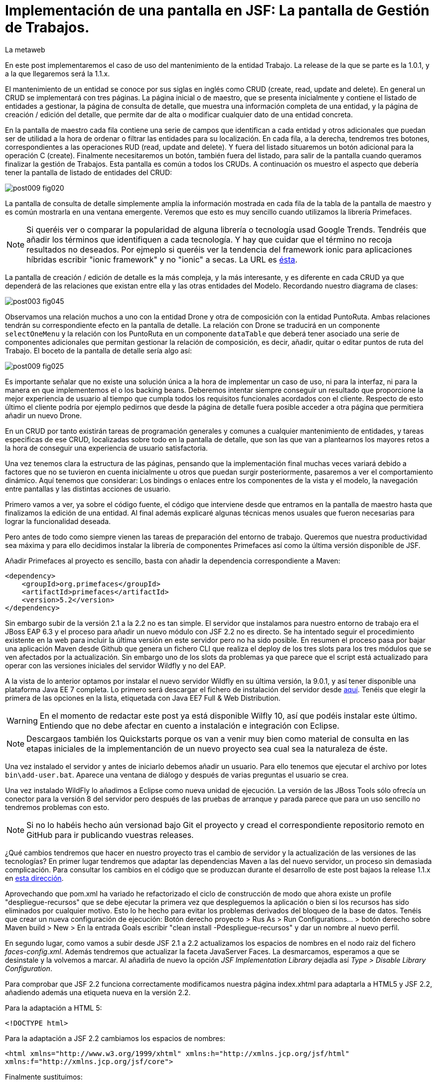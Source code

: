 = Implementación de una pantalla en JSF: La pantalla de Gestión de Trabajos.
La metaweb
:hp-tags: JSF, JavaServer Faces, CRUD, EJB, Hibernate, backing bean, Primefaces
:published_at: 2015-08-23

En este post implementaremos el caso de uso del mantenimiento de la entidad Trabajo. La release de la que se parte es la 1.0.1, y a la que llegaremos será la 1.1.x.

El mantenimiento de un entidad se conoce por sus siglas en inglés como CRUD (create, read, update and delete). En general un CRUD se implementará con tres páginas. La página inicial o de maestro, que se presenta inicialmente y contiene el listado de entidades a gestionar, la página de consulta de detalle, que muestra una información completa de una entidad, y la página de creación / edición del detalle, que permite dar de alta o modificar cualquier dato de una entidad concreta.

En la pantalla de maestro cada fila contiene una serie de campos que identifican a cada entidad y otros adicionales que puedan ser de utilidad a la hora de ordenar o filtrar las entidades para su localización. En cada fila, a la derecha, tendremos tres botones, correspondientes a las operaciones RUD (read, update and delete). Y fuera del listado situaremos un botón adicional para la operación C (create). Finalmente necesitaremos un botón, también fuera del listado, para salir de la pantalla cuando queramos finalizar la gestión de Trabajos. Esta pantalla es común a todos los CRUDs. A continuación os muestro el aspecto que debería tener la pantalla de listado de entidades del CRUD:

image::https://raw.githubusercontent.com/lametaweb/lametaweb.github.io/master/images/009/post009-fig020.png[]

La pantalla de consulta de detalle simplemente amplía la información mostrada en cada fila de la tabla de la pantalla de maestro y es común mostrarla en una ventana emergente. Veremos que esto es muy sencillo cuando utilizamos la librería Primefaces.

NOTE: Si queréis ver o comparar la popularidad de alguna librería o tecnología usad Google Trends. Tendréis que añadir los términos que identifiquen a cada tecnología. Y hay que cuidar que el término no recoja resultados no deseados. Por ejmeplo si queréis ver la tendencia del framework ionic para aplicaciones híbridas escribir "ionic framework" y no "ionic" a secas. La URL es https://www.google.es/trends[ésta].

La pantalla de creación / edición de detalle es la más compleja, y la más interesante, y es diferente en cada CRUD ya que dependerá de las relaciones que existan entre ella y las otras entidades del Modelo. Recordando nuestro diagrama de clases:

image::https://raw.githubusercontent.com/lametaweb/lametaweb.github.io/master/images/003/post003-fig045.png[]

Observamos una relación muchos a uno con la entidad Drone y otra de composición con la entidad PuntoRuta. Ambas relaciones tendrán su correspondiente efecto en la pantalla de detalle. La relación con Drone se traducirá en un componente `selectOneMenu` y la relación con los PuntoRuta en un componente `dataTable` que deberá tener asociado una serie de componentes adicionales que permitan gestionar la relación de composición, es decir, añadir, quitar o editar puntos de ruta del Trabajo. El boceto de la pantalla de detalle sería algo así:

image::https://raw.githubusercontent.com/lametaweb/lametaweb.github.io/master/images/009/post009-fig025.png[]

Es importante señalar que no existe una solución única a la hora de implementar un caso de uso, ni para la interfaz, ni para la manera en que implementemos el o los backing beans. Deberemos intentar siempre conseguir un resultado que proporcione la mejor experiencia de usuario al tiempo que cumpla todos los requisitos funcionales acordados con el cliente. Respecto de esto último el cliente podría por ejemplo pedirnos que desde la página de detalle fuera posible acceder a otra página que permitiera añadir un nuevo Drone.

En un CRUD por tanto existirán tareas de programación generales y comunes a cualquier mantenimiento de entidades, y tareas especificas de ese CRUD, localizadas sobre todo en la pantalla de detalle, que son las que van a plantearnos los mayores retos a la hora de conseguir una experiencia de usuario satisfactoria.

Una vez tenemos clara la estructura de las páginas, pensando que la implementación final muchas veces variará debido a factores que no se tuvieron en cuenta inicialmente u otros que puedan surgir posteriormente, pasaremos a ver el comportamiento dinámico. Aquí tenemos que considerar: Los bindings o enlaces entre los componentes de la vista y el modelo, la navegación entre pantallas y las distintas acciones de usuario.

Primero vamos a ver, ya sobre el código fuente, el código que interviene desde que entramos en la pantalla de maestro hasta que finalizamos la edición de una entidad. Al final además explicaré algunas técnicas menos usuales que fueron necesarias para lograr la funcionalidad deseada.

Pero antes de todo como siempre vienen las tareas de preparación del entorno de trabajo. Queremos que nuestra productividad sea máxima y para ello decidimos instalar la librería de componentes Primefaces así como la última versión disponible de JSF.

Añadir Primefaces al proyecto es sencillo, basta con añadir la dependencia correspondiente a Maven:

[source,xhtml,indent=0]
----
		<dependency>  
		    <groupId>org.primefaces</groupId>  
		    <artifactId>primefaces</artifactId>  
		    <version>5.2</version>  
		</dependency>
----

Sin embargo subir de la versión 2.1 a la 2.2 no es tan simple. El servidor que instalamos para nuestro entorno de trabajo era el JBoss EAP 6.3 y el proceso para añadir un nuevo módulo con JSF 2.2 no es directo. Se ha intentado seguir el procedimiento existente en la web para incluir la última versión en este servidor pero no ha sido posible. En resumen el proceso pasa por bajar una aplicación Maven desde Github que genera un fichero CLI que realiza el deploy de los tres slots para los tres módulos que se ven afectados por la actualización. Sin embargo uno de los slots da problemas ya que parece que el script está actualizado para operar con las versiones iniciales del servidor Wildfly y no del EAP.

A la vista de lo anterior optamos por instalar el nuevo servidor Wildfly en su última versión, la 9.0.1, y así tener disponible una plataforma Java EE 7 completa. Lo primero será descargar el fichero de instalación del servidor desde http://wildfly.org/downloads/[aquí]. Tenéis que elegir la primera de las opciones en la lista, etiquetada con Java EE7 Full & Web Distribution.

WARNING: En el momento de redactar este post ya está disponible Wilfly 10, así que podéis instalar este último. Entiendo que no debe afectar en cuento a instalación e integración con Eclipse.

NOTE: Descargaos también los Quickstarts porque os van a venir muy bien como material de consulta en las etapas iniciales de la implementanción de un nuevo proyecto sea cual sea la naturaleza de éste.

Una vez instalado el servidor y antes de iniciarlo debemos añadir un usuario. Para ello tenemos que ejecutar el archivo por lotes `bin\add-user.bat`. Aparece una ventana de diálogo y después de varias preguntas el usuario se crea.

Una vez instalado WildFly lo añadimos a Eclipse como nueva unidad de ejecución. La versión de las JBoss Tools sólo ofrecía un conector para la versión 8 del servidor pero después de las pruebas de arranque y parada parece que para un uso sencillo no tendremos problemas con esto.

NOTE: Si no lo habéis hecho aún versionad bajo Git el proyecto y cread el correspondiente repositorio remoto en GitHub para ir publicando vuestras releases. 

¿Qué cambios tendremos que hacer en nuestro proyecto tras el cambio de servidor y la actualización de las versiones de las tecnologías? En primer lugar tendremos que adaptar las dependencias Maven a las del nuevo servidor, un proceso sin demasiada complicación. Para consultar los cambios en el código que se produzcan durante el desarrollo de este post  bajaos la release 1.1.x en https://github.com/lametaweb/jdrone/archive/1.1.0.zip[esta dirección].

Aprovechando que pom.xml ha variado he refactorizado el ciclo de construcción de modo que ahora existe un profile "despliegue-recursos" que se debe ejecutar la primera vez que despleguemos la aplicación o bien si los recursos has sido eliminados por cualquier motivo. Esto lo he hecho para evitar los problemas derivados del bloqueo de la base de datos. Tenéis que crear un nueva configuración de ejecución: Botón derecho proyecto > Rus As > Run Configurations... > botón derecho sobre Maven build > New > En la entrada Goals escribir "clean install -Pdespliegue-recursos" y dar un nombre al nuevo perfil.

En segundo lugar, como vamos a subir desde JSF 2.1 a 2.2 actualizamos los espacios de nombres en el nodo raiz del fichero _faces-config.xml_. Además tendremos que actualizar la faceta JavaServer Faces. La desmarcamos, esperamos a que se desinstale y la volvemos a marcar. Al añadirla de nuevo la opción _JSF Implementation Library_ dejadla así _Type > Disable Library Configuration_.

Para comprobar que JSF 2.2 funciona correctamente modificamos nuestra página index.xhtml para adaptarla a HTML5 y JSF 2.2, añadiendo además una etiqueta nueva en la versión 2.2.

Para la adaptación a HTML 5:

`<!DOCTYPE html>`

Para la adaptación a JSF 2.2 cambiamos los espacios de nombres:

`<html xmlns="http://www.w3.org/1999/xhtml"
	xmlns:h="http://xmlns.jcp.org/jsf/html"
	xmlns:f="http://xmlns.jcp.org/jsf/core">`

Finalmente sustituimos:

`<f:event listener="#{disponibilidadBean.listaEstadoDronesPorFecha()}" type="preRenderView" />`

por:

`<f:viewAction action="#{disponibilidadBean.listaEstadoDronesPorFecha()}" onPostback="true"></f:viewAction>`

Además ahora no se admitirán los típicos caracteres de espaciado `\&nbsp;` y tendremos que sustituirlos por el equivalente código unicode `\&#160;`.

NOTE: La etiqueta viewAction es nueva en JSF 2.2. Asocia un evento a una página y su uso es más flexible que el de la etiqueta event para acciones de precarga de datos de pantalla. En nuestra pantalla inicial el uso no sigue el patrón habitual. Un uso más adecuado se verá en la implementación de las pantallas de mantenimiento de trabajos.

Muy bien, una vez que tenemos correctamente actualizado el entorno de trabajo comenzamos con la implementación del caso de uso planteado. Como siempre habrá que implementar las capas de presentación y negocio. Empecemos por la primera.

Antes de empezar con la primera pantalla hay que crear una plantilla que proporcione el maquetado de las pantallas de la aplicación. Primefaces nos da la solución con Grid CSS, una librería de estilos con la que crearemos un layout responsive al estilo de Bootstrap. Antes de empezar con la implementación dibujamos un boceto del layout para tener claro los divs que tengo que considerar.

La plantilla debe ser privada, por tanto va situada dentro de la carpeta _WEB-INF_. Una plantilla contendrá en la cabecera elementos comunes a todas las páginas como gestión de la caché de cliente, estilos CSS comunes, y en el cuerpo el maquetado de la página y dentro de cada elemento div (con estilos de Grid CSS) las etiquetas <ui:insert...> de Facelets para insertar el contenido.

Una vez que tenemos lista nuestra plantilla, en la carpeta _/jdrone/src/main/webapp/WEB-INF/plantillas/plantilla.xhtml_, y su hoja de estilos correspondiente, podemos empezar a implementar cada pantalla de la aplicación en base a la plantilla.

La estructura de una página será:

[source,xhtml,indent=0]
----
	<ui:composition...>
    	<ui:define name="central">
        	...
        </ui:define>
        <ui:define name="logo">
       		<ui:include... />
        </ui:define>
        ...
    </ui:composition>
----

El contenido de la zona variable, etiquetada con el nombre _central_ en la plantilla, se define en la página en general al principio, para mayor claridad, dado que aquí el orden no afecta. Como la zona del logo será fija para todas las pantallas la implementamos en un panel (una página xhtml privada) aparte y la añadimos con un include que toma como el panel.

En primer lugar vamos a adaptar nuestra pantalla de consulta de los posts anteriores, de drones disponibles en una fecha, al uso de la plantilla, y movemos el contenido desde el fichero index.xhtml, que ahora se convertirá en la pantalla inicial, al fichero consulta-inicial.xhtml.

Implementamos el panel del logo e incluímos una simple animación en jQuery. Primefaces está basado en esta librería Javascript que es conveniente conocer ya que su uso está muy extendido en la capa de presentación de proyectos reales. Como nuestro proyecto incluye Primemefaces y éste incluye jQuery no tenemos que añadir la librería de manera explícita. En general, para cualquier proyecto, en páginas que no usen ninguna estiqueta de Primefaces incluiremos de manera explícita la librería jQuery embebida en Primefaces con las siguientes líneas:

`<h:outputScript library="primefaces" name="jquery/jquery.js" target="head" />`
`<h:outputScript library="primefaces" name="jquery/jquery-plugins.js" target="head" />`

Lo siguiente que necesitamos es un menú de opciones. Se opta por la clásica barra de menú. Como suele ocurrir cuando necesitamos algún elemento para la capa de presentación Primefaces nos da también en esta ocasión la solución con el componente MenuBar. Tened en cuenta que la versión 5.2, abierta a la comunidad y usada en nuestro programa, tiene casi 150 componentes, y grancantidad de características adicionales. Dibujamos las opciones y submenús que tengamos previstos para la aplicación e implementamos el manú en un nuevo panel, de la misma manera que en el caso del logo.

Arrancamos el servidor y ejecutamos nuestro ciclo de construcción para ver cómo queda todo en pantalla. Personalmente no me convence el aspecto por defecto del menú por lo que acudimos de nuevo a Primefaces para cambiar de Theme. De paso activamos los iconos de FontAwesome añadiendo el correspondiente parámetro en el fichero _web.xml_ para tener una gama mayor de iconos para elegir.

image::https://raw.githubusercontent.com/lametaweb/lametaweb.github.io/master/images/009/post009-fig005.png[]

Para cambiar el Theme tenemos que añadir una dependencia de Maven, elegimos el Theme bluesky, más acorde con la Marca de la compañía:

[source,xml,indent=0]
----
  <dependency>
    <groupId>org.primefaces.themes</groupId>
    <artifactId>bluesky</artifactId>
    <version>1.0.10</version>
  </dependency>
----

Y añadir un parámetro en el descriptor de despliegue, web.xml:

[source,xml,indent=0]
----
  <context-param>
    <param-name>primefaces.THEME</param-name>
    <param-value>bluesky</param-value>
  </context-param>
----

Guardamos los cambios. Si abrimos el fichero pom.xml observamos que se muestra un error en la dependencia añadida, esto es debido a que esta dependencia no está en el repositorio Central. Tenemos por tanto que añadir el repositorio de Primefaces a nuestra configuración. Podemos hacerlo directamente desde la sugerencia que nos muestra Eclipse al poner el puntero del ratón sobre el error. Introducid los datos tal y como aparecen en la siguiente figura:

image::https://raw.githubusercontent.com/lametaweb/lametaweb.github.io/master/images/009/post009-fig010.png[]

Pulsamos OK y Finish. Para afinar el estilo de la barra de menú aún más podemos modificar el estilo aplicado por el frmaework a los componentes que forman el menú. En la documentación de Primefaces aparecen estos estilos pero lo más práctico es ayudarnos de las herramientas de desarrollador de Chrome o Firefox para localizar fácilmente los estilos aplicados a cada elemento sobre la propia pantalla y editarlos para ver los cambios _on the fly_.


Añadid al principio del fichero _plantilla.css_ lo siguiente: 

[source,css,indent=0]
----
.ui-menubar{
	height: 1.em;	
	padding:0em !important;	
}
.ui-menuitem{
	height: 1.8em;
}
----

Desplegad los cambios en WildFly y comprobad que el nuevo aspecto de la pantalla es similar a éste:

image::https://raw.githubusercontent.com/lametaweb/lametaweb.github.io/master/images/009/post009-fig015.png[]

NOTE: Existe una herramienta muy interesante que evita los redespliegues en el servidor de desarrollo durante la implementación de una aplicación. Se trata de JRebel, http://zeroturnaround.com/software/jrebel/. Es una herramienta de pago pero ofrecen una modalidad gratuita en http://my.jrebel.com[esta dirección].

Bien, para dejar lista la aplicación para el comienzo de la implementación de las dos pantallas de "Gestión de trabajos" movemos el contenido de index.html a consulta-inicial.xhtml y dejamos index.xhtml con un fondo de pantalla limpio como pantalla inicial de la aplicación, añadiendo una imagen de fondo.

Empezamos añadiendo la página que nos muestre la lista de trabajos. Tenemos que añadir a cada item un botón para eliminarlo, y otro para modificarlo. Además cada item tendrá un link para la consulta de los detalles del trabajo. Por último a nivel de página tendremos un botón para dar de alta un nuevo trabajo y otro para volver a la pantalla inicial.

Creamos la página trabajos.xhtml a partir de index.html. Escribiremos el código necesario dentro del define del área "central". A continuación creamos el backing bean para la página, TrabajosBean.java, en la misma carpeta que DisponibilidadBean.java. 

El ámbito para el backing bean debe extenderse hasta el ámbito de la vista, ViewScoped. Esto es necesario porque en esta página vamos a implementar acciones que llaman a métodos con parámetros y para que esta construcción en EL (Expression Language) sea posible el bean debe permanecer en memoria más allá del ámbito de la petición.

NOTE: Tened cuidado de elegir la clase ViewScoped correcta tras pulsar Ctrl + O. Tenemos que elegir javax.faces.view.ViewScoped y no javax.faces.bean.ViewScoped. La segunda clase es nueva en JSF 2.2 y totalmente compatible con CDI.

Lo siguiente es crear la clase de negocio. En principio creamos una para cada entidad persistente. Ya teníamos el bean de negocio de la entidad Drone, ahora creamos uno para la entidad Trabajo. Como para la entidad Trabajo necesitamos implementar las operaciones de persistencia típicas de un CRUD: Crear, Modificar, Eliminar y Consultar, vamos a refactorizar el código de los beans de negocio creando una superclase abstracta que contenga estas operaciones básicas, de manera que en la clase concreta sólo irán las operaciones de negocio particulares de cada una.

Creamos por tanto una nueva clase java con el nombre AbstractFacade.java en la carpeta _negocio_. Esta clase no necesita características de bean EJB por lo que no añadiremos ninguna anotación. Y refactorizamos.

La clase TrabajoFacade inicialmente:

[source,java,indent=0]
----
package com.lametaweb.jdrone.negocio;

import javax.ejb.LocalBean;
import javax.ejb.Stateless;

/**
 * Session Bean implementation class TrabajoFacade
 */
@Stateless
@LocalBean
public class TrabajoFacade {

    /**
     * Default constructor. 
     */
    public TrabajoFacade() {
        // TODO Auto-generated constructor stub
    }

}
----

La clase TrabajoFacade refactorizada:

[source,java,indent=0]
----
package com.lametaweb.jdrone.negocio;

import javax.ejb.LocalBean;
import javax.ejb.Stateless;
import javax.persistence.EntityManager;
import javax.persistence.PersistenceContext;
import com.lametaweb.jdrone.persistencia.Trabajo;

/**
 * Session Bean implementation class TrabajoFacade
 */
@Stateless
@LocalBean
public class TrabajoFacade extends AbstractFacade<Trabajo>{
	
	@PersistenceContext(unitName = "datosdrones")
    private EntityManager em;

    /**
     * Default constructor. 
     */
    public TrabajoFacade() {
        // TODO Auto-generated constructor stub
    	super(Trabajo.class);
    }
    
    protected EntityManager getEntityManager(){
    	return em;
    }

}
----

Observad como la clase abstracta además es genérica dado que utiliza el método de consulta tipado y necesita referirse al tipo de la entidad que se gestiona en la subclase.

En primer lugar planteamos los métodos de negocio/dao que necesitamos, en este caso no necesito crear ninguno ya que en la superclase ya dispongo de un método que lee todos los trabajos y otro que lee un trabajo por su ID. A continuación iremos creando los componentes en la página xhtml y en paralelo los elementos java que vayamos necesitando en la clase backing bean. Continuaremos dentro de un proceso iterativo hasta conseguir una página de listado de trabajos libre de bugs. Es el momento de pasar a la página de detalle de trabajo que nos va a servir para consulta y modificación y para la que seguiremos el mismo proceso de implementación.

Empezamos con la página trabajos.xhtml, que iremos implementando y probando paso a paso. Implementad de forma metódica y no mezclando funcionalidades. El primer paso será simplemente mostrar la lista de trabajos en la pantalla. Aquí os copio el estado de la página y del backing bean con este primer paso implementado.

La página:

[source,xhtml,indent=0]
----
<ui:composition xmlns:ui="http://xmlns.jcp.org/jsf/facelets"
                xmlns:h="http://xmlns.jcp.org/jsf/html"                
                template="/WEB-INF/plantillas/plantilla.xhtml"
                xmlns:p="http://primefaces.org/ui"
                xmlns="http://www.w3.org/1999/xhtml"
                xmlns:f="http://xmlns.jcp.org/jsf/core">
	
	<f:metadata>
		<f:viewAction action="#{trabajosBean.actualizaModeloTrabajos()}"></f:viewAction>
	</f:metadata>
    <ui:define name="central">
		<!-- listado selección trabajos -->
		<h:form>

		<p:dataTable var="trabajo" value="#{trabajosBean.trabajos}">
		    <p:column headerText="N. Registro">
		        <h:outputText value="#{trabajo.numeroDeRegistro}" />
		    </p:column>
		 
		    <p:column headerText="Inicio" priority="3">
		        <h:outputText value="#{trabajo.fechaHoraInicio}" />
		    </p:column>
		 
		    <p:column headerText="Finalización" priority="2">
		        <h:outputText value="#{trabajo.fechaHoraFinalizacion}" />
		    </p:column>
		 
		    <p:column headerText="Drone" priority="4">
		        <h:outputText value="#{trabajo.droneAsignado.numeroDeSerie}" />
		    </p:column>
		</p:dataTable>
		</h:form>
	</ui:define>
	
	<!-- contenido de zona logo -->
    <ui:define name="logo">
        <ui:include src="/WEB-INF/paneles/panelLogo.xhtml" />
    </ui:define>

	<!-- contenido de zona barra menu -->
    <ui:define name="menu">
        <ui:include src="/WEB-INF/paneles/panelMenu.xhtml" />
    </ui:define>
    
	<!-- TODO: contenido de otras zonas... -->

</ui:composition>
----

Y la clase:

[source,java,indent=0]
----
package com.lametaweb.jdrone.vista;

import java.util.List;

import javax.enterprise.context.RequestScoped;
import javax.inject.Inject;
import javax.inject.Named;

import com.lametaweb.jdrone.negocio.TrabajoFacade;
import com.lametaweb.jdrone.persistencia.Trabajo;

@Named
@RequestScoped
public class TrabajosBean {
	
	private List<Trabajo> trabajos;
	@Inject
	private TrabajoFacade trabajoFacade;

	public TrabajosBean() {
		// TODO Auto-generated constructor stub
	}

	
	public void actualizaModeloTrabajos(){
		trabajos = trabajoFacade.findAll();
	}
	
	
	public List<Trabajo> getTrabajos() {
		return trabajos;
	}
}
----

Añadimos a continuación los botones de eliminación y edición a la tabla. La eliminación la hacemos con una llamada ajax, que es el comportamiento por defecto en PrimeFaces, para que sólo se actualice la tabla. Después de comprobar que puedo eliminar un trabajo correctamente paso a implementar el cuadro de diálogo de confirmación. En un borrado ya sea físico o lógico siempre poned antes una confirmación. La manera más limpia de añadir un cuadro de confirmación es con un ConfirmDialog global.

Cuando implementamos operaciones de negocio con Hibernate ayuda bastante, durante la depuración del código, visualizar las sentencias SQL que Hibernate genera contra la base de datos, de modo que podamos detectar problemas con facilidad. Una primera aproximación a esto es añadir esta configuración a Hibernate en el archivo _persistence.xml_:

[source,xml,indent=0]
----
  <property name="hibernate.show_sql" value="true"/>
  <property name="hibernate.format_sql" value="true"/>
----

Pero esto sólo nos sacará por la consola las sentencias SQL, sin los valores de los parámetros. Para mostrar estos valores tenemos que ajustar la configuración de  log4j añadiendo el fichero log4j.properties en alguna carpeta del classpath y estableciendo las propiedades necesarias. Cuando necesitemos visualizar la consulta real lanzada por Hibernate contra la base de datos utilizaremos un driver de proxy jdbc como https://p6spy.github.io/p6spy/2.0/install.html#generic[P6Spy] o https://github.com/arthurblake/log4jdbc[log4jdbc].

Implementamos ahora el botón de edición. Cuando pulsemos el botón tendremos que navegar a una nueva pantalla donde exista un formulario sobre el que pueda modificar el estado del trabajo seleccionado. Añadimos una nueva pantalla trabajo.xhtml. En trabajos.xhtml la llamada será así:

[source,xhtml,indent=0]
----
  <p:button outcome="/trabajo.xhtml" icon="ui-icon-pencil">
      <f:param name="idTrabajo" value="#{trabajo.idTrabajo}"></f:param>
  </p:button>
----

y en la pantalla trabajo.xhtml la asignación del parámetro en el backing bean y la posterior actualización del modelo será así:

[source,xhtml,indent=0]
----
  <f:metadata>
    <f:viewParam name="idTrabajo" value="trabajoBean.idTrabajo"></f:viewParam>
    <f:viewAction action="#{trabajoBean.actualizaModeloTrabajo()}"></f:viewAction>
  </f:metadata>
----

La pantalla trabajo.xhtml nos valdrá tanto para la edición como para la creación de nuevos trabajos. Distinguimos un caso del otro viendo si el ID de la entidad creada localmente en el backing bean es o no igual a null. A la hora de persistir la entidad el código es el mismo en el caso de una edición o de una creación, se realiza un merge en ambos casos. En principio para los puntos de ruta implementamos sólo la edición de las celdas. 

Para terminar la funcionalidad de edición tenemos que incluir la lógica que evite generar entidades con valores únicos duplicados. La entidad Trabajo tiene un sólo campo único _numeroDeRegistro_. Aprovechamos para incluir las anotaciones JPA de campo único en las entidades Trabajo y Drone, un detalle que se me había pasado. En general es normal que tengamos que ir tocando código a todos los niveles durante el desarrollo de una funcionalidad, por olvidos como éste o por refactorizaciones diversas. No hay por tanto que obsesionarse con ir haciendo todo perfecto desde el principio. Si es importante probar todo a conciencia e implementar los casos de prueba necesarios. Los casos de prueba los veremos en el próximo post.

Una vez tenemos resuelta la edición de la entidad vamos con la creación. Primero añadimos un botón que navegue a la misma pantalla que la de edición, que ya tenemos implementada. Sólo habrá que añadir un _if_ para que se actualice el modelo sólo cuando se trate de una edición. Finalmente implementamos el tratamiento de las excepciones posibles, en este caso tenemos la excepción que se produce por violación de clave única.

NOTE: En general para cada entidad que vaya a ser mostrada en un componente de tipo select tengo que implementar una clase Converter. Un converter gestiona la conversión desde valor local del componente, el que se usa para crear la representación que ve el usuario, al valor enlazado en el backing bean, el que se usa para el negocio, y viceversa. Una alternativa es el uso de la potente librería http://showcase.omnifaces.org/converters/SelectItemsConverter[OmniFaces].

Para completar nuestro CRUD sólo queda añadir un botón de consulta a cada item en la lista de trabajos. Lo hacemos al estilo PrimeFaces, mostrando el detalle de un item en una ventana modal.


COMENTAR:
Comentar que la creación / modificación se realiza en memoria y al final se persiste por eso cancelar es solo salir de la pagina.
COMENTAR:
FacesContext.getCurrentInstance().getExternalContext().getFlash().setKeepMessages(true);
COMENTAR:
Manera de enviar índice tabla seleccionado a backing bean.
COMENTAR: 
IDs negativos para que los nuevos ptos ruta puedan introducirse en el componente dataTable
COMENTAR:
Validaciones de bean validation con localizacion
Validaciones de JSF con localizacion


COMENTAR:
Icono animado de espera con generación de icono en http://ajaxload.info/
COMENTAR:
exclusión de campos de nuevo punto en envío de datos de Trabajo

COMENTAR:
Tratamiento de las excepciones de la capa de persistencia:
. Siempre que sea posible hay que realizar consulta para evitar en lo posible una excepción. Por ejemplo en el caso del alta de una nueva entidad comprobamos que no existe ya una en la base de datos una entidad con la misma clave natural. Esto lo hacemos con un validator de JSF. Tb se podria haber hecho con validator de bean validations, pero optamos por el primero porque se contempla realizar cargas masivas de información que se sabe es correcta y no debe verse sobrecargada por la validación .
. Además hacemos un tratamiento de excepciones de manera que el mensaje mostrado al usuario esté controlado y que podamos añadir información personalizada de log.
. Por otro lado en el punto en que se produce la excepción 

COMENTAR:
FacesContext.getCurrentInstance().getExternalContext().getFlash().setKeepMessages(true);
Para preservar los mensajes después de una navegación a otra página con redirect.











